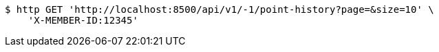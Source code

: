 [source,bash]
----
$ http GET 'http://localhost:8500/api/v1/-1/point-history?page=&size=10' \
    'X-MEMBER-ID:12345'
----